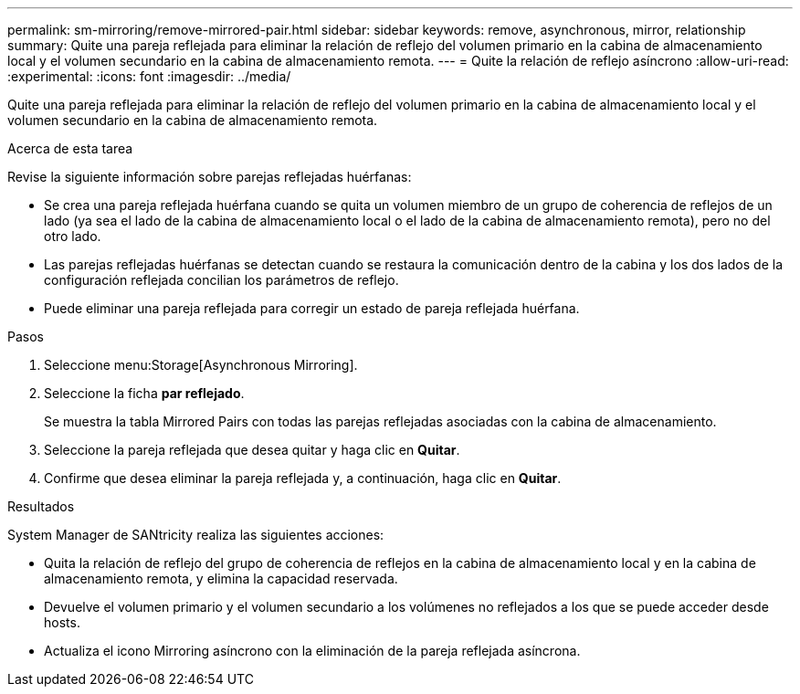 ---
permalink: sm-mirroring/remove-mirrored-pair.html 
sidebar: sidebar 
keywords: remove, asynchronous, mirror, relationship 
summary: Quite una pareja reflejada para eliminar la relación de reflejo del volumen primario en la cabina de almacenamiento local y el volumen secundario en la cabina de almacenamiento remota. 
---
= Quite la relación de reflejo asíncrono
:allow-uri-read: 
:experimental: 
:icons: font
:imagesdir: ../media/


[role="lead"]
Quite una pareja reflejada para eliminar la relación de reflejo del volumen primario en la cabina de almacenamiento local y el volumen secundario en la cabina de almacenamiento remota.

.Acerca de esta tarea
Revise la siguiente información sobre parejas reflejadas huérfanas:

* Se crea una pareja reflejada huérfana cuando se quita un volumen miembro de un grupo de coherencia de reflejos de un lado (ya sea el lado de la cabina de almacenamiento local o el lado de la cabina de almacenamiento remota), pero no del otro lado.
* Las parejas reflejadas huérfanas se detectan cuando se restaura la comunicación dentro de la cabina y los dos lados de la configuración reflejada concilian los parámetros de reflejo.
* Puede eliminar una pareja reflejada para corregir un estado de pareja reflejada huérfana.


.Pasos
. Seleccione menu:Storage[Asynchronous Mirroring].
. Seleccione la ficha *par reflejado*.
+
Se muestra la tabla Mirrored Pairs con todas las parejas reflejadas asociadas con la cabina de almacenamiento.

. Seleccione la pareja reflejada que desea quitar y haga clic en *Quitar*.
. Confirme que desea eliminar la pareja reflejada y, a continuación, haga clic en *Quitar*.


.Resultados
System Manager de SANtricity realiza las siguientes acciones:

* Quita la relación de reflejo del grupo de coherencia de reflejos en la cabina de almacenamiento local y en la cabina de almacenamiento remota, y elimina la capacidad reservada.
* Devuelve el volumen primario y el volumen secundario a los volúmenes no reflejados a los que se puede acceder desde hosts.
* Actualiza el icono Mirroring asíncrono con la eliminación de la pareja reflejada asíncrona.

